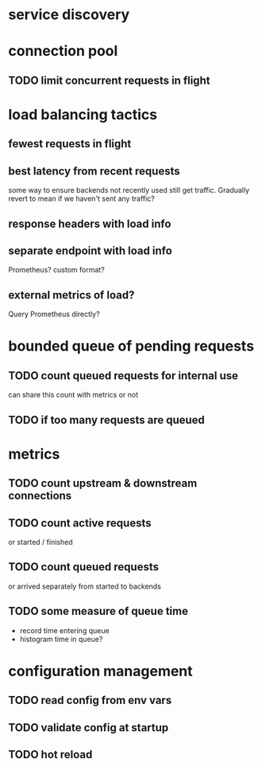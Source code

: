 * service discovery
* connection pool
** TODO limit concurrent requests in flight
* load balancing tactics
** fewest requests in flight
** best latency from recent requests
some way to ensure backends not recently used still get traffic.  Gradually revert to mean if we haven't sent any traffic?
** response headers with load info
** separate endpoint with load info
Prometheus?  custom format?
** external metrics of load?
Query Prometheus directly?
* bounded queue of pending requests
** TODO count queued requests for internal use
can share this count with metrics or not
** TODO if too many requests are queued
* metrics
** TODO count upstream & downstream connections
** TODO count active requests
or started / finished
** TODO count queued requests
or arrived separately from started to backends
** TODO some measure of queue time
- record time entering queue
- histogram time in queue?
* configuration management
** TODO read config from env vars
** TODO validate config at startup
** TODO hot reload
